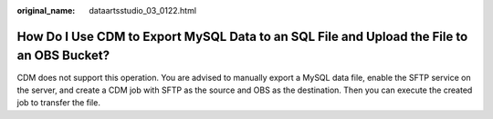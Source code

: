 :original_name: dataartsstudio_03_0122.html

.. _dataartsstudio_03_0122:

How Do I Use CDM to Export MySQL Data to an SQL File and Upload the File to an OBS Bucket?
==========================================================================================

CDM does not support this operation. You are advised to manually export a MySQL data file, enable the SFTP service on the server, and create a CDM job with SFTP as the source and OBS as the destination. Then you can execute the created job to transfer the file.

